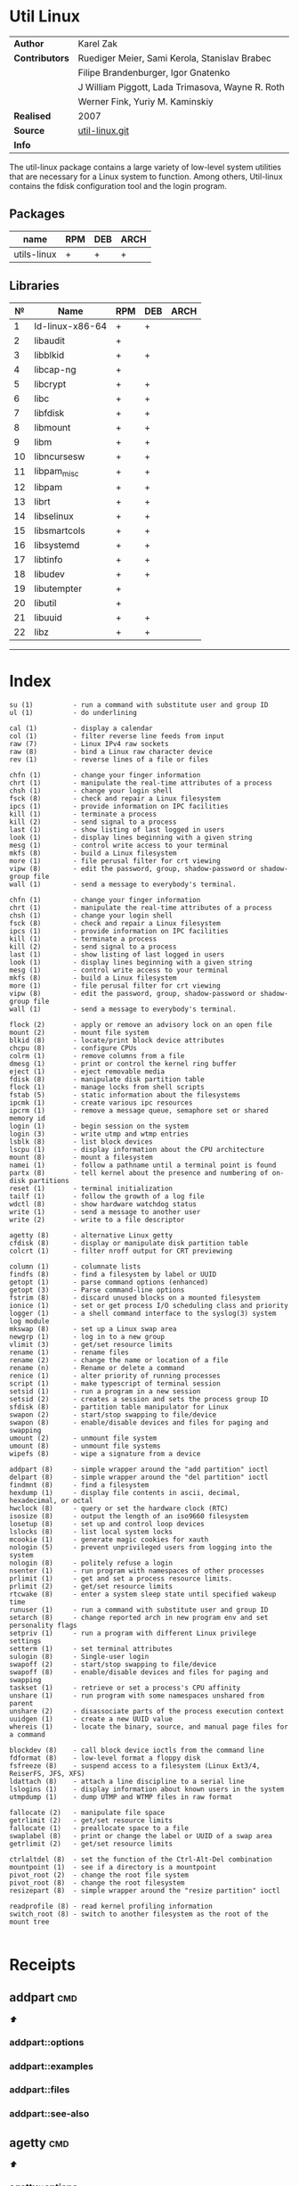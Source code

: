 # File          : cix-util-linux.org
# Created       : <2016-10-14 Wed 23:08:36 GMT>
# Modified      : <2017-8-05 Sat 08:50:01 BST> sharlatan
# Author        : sharlatan
# Maintainer(s) :
# Sinopsis  :

#+OPTIONS: num:nil

* Util Linux
|----------------+--------------------------------------------------|
| *Author*       | Karel Zak                                        |
| *Contributors* | Ruediger Meier, Sami Kerola, Stanislav Brabec    |
|                | Filipe Brandenburger, Igor Gnatenko              |
|                | J William Piggott, Lada Trimasova, Wayne R. Roth |
|                | Werner Fink, Yuriy M. Kaminskiy                  |
| *Realised*     | 2007                                             |
| *Source*       | [[https://git.kernel.org/cgit/utils/util-linux/util-linux.git/][util-linux.git]]                                   |
| *Info*         |                                                  |
|----------------+--------------------------------------------------|

The util-linux package contains a large variety of low-level system utilities
that are necessary for a Linux system to function. Among others, Util-linux
contains the fdisk configuration tool and the login program.

** Packages
| name        | RPM | DEB | ARCH |
|-------------+-----+-----+------|
| utils-linux | +   | +   | +    |
|-------------+-----+-----+------|

** Libraries
|  № | Name            | RPM | DEB | ARCH |
|----+-----------------+-----+-----+------|
|  1 | ld-linux-x86-64 | +   | +   |      |
|  2 | libaudit        | +   |     |      |
|  3 | libblkid        | +   | +   |      |
|  4 | libcap-ng       | +   |     |      |
|  5 | libcrypt        | +   | +   |      |
|  6 | libc            | +   | +   |      |
|  7 | libfdisk        | +   | +   |      |
|  8 | libmount        | +   | +   |      |
|  9 | libm            | +   | +   |      |
| 10 | libncursesw     | +   | +   |      |
| 11 | libpam_misc     | +   | +   |      |
| 12 | libpam          | +   | +   |      |
| 13 | librt           | +   | +   |      |
| 14 | libselinux      | +   | +   |      |
| 15 | libsmartcols    | +   | +   |      |
| 16 | libsystemd      | +   | +   |      |
| 17 | libtinfo        | +   | +   |      |
| 18 | libudev         | +   | +   |      |
| 19 | libutempter     | +   |     |      |
| 20 | libutil         | +   |     |      |
| 21 | libuuid         | +   | +   |      |
| 22 | libz            | +   | +   |      |
|----+-----------------+-----+-----+------|
------

* Index
#+BEGIN_EXAMPLE
     su (1)          - run a command with substitute user and group ID
     ul (1)          - do underlining

     cal (1)         - display a calendar
     col (1)         - filter reverse line feeds from input
     raw (7)         - Linux IPv4 raw sockets
     raw (8)         - bind a Linux raw character device
     rev (1)         - reverse lines of a file or files

     chfn (1)        - change your finger information
     chrt (1)        - manipulate the real-time attributes of a process
     chsh (1)        - change your login shell
     fsck (8)        - check and repair a Linux filesystem
     ipcs (1)        - provide information on IPC facilities
     kill (1)        - terminate a process
     kill (2)        - send signal to a process
     last (1)        - show listing of last logged in users
     look (1)        - display lines beginning with a given string
     mesg (1)        - control write access to your terminal
     mkfs (8)        - build a Linux filesystem
     more (1)        - file perusal filter for crt viewing
     vipw (8)        - edit the password, group, shadow-password or shadow-group file
     wall (1)        - send a message to everybody's terminal.

     chfn (1)        - change your finger information
     chrt (1)        - manipulate the real-time attributes of a process
     chsh (1)        - change your login shell
     fsck (8)        - check and repair a Linux filesystem
     ipcs (1)        - provide information on IPC facilities
     kill (1)        - terminate a process
     kill (2)        - send signal to a process
     last (1)        - show listing of last logged in users
     look (1)        - display lines beginning with a given string
     mesg (1)        - control write access to your terminal
     mkfs (8)        - build a Linux filesystem
     more (1)        - file perusal filter for crt viewing
     vipw (8)        - edit the password, group, shadow-password or shadow-group file
     wall (1)        - send a message to everybody's terminal.

     flock (2)       - apply or remove an advisory lock on an open file
     mount (2)       - mount file system
     blkid (8)       - locate/print block device attributes
     chcpu (8)       - configure CPUs
     colrm (1)       - remove columns from a file
     dmesg (1)       - print or control the kernel ring buffer
     eject (1)       - eject removable media
     fdisk (8)       - manipulate disk partition table
     flock (1)       - manage locks from shell scripts
     fstab (5)       - static information about the filesystems
     ipcmk (1)       - create various ipc resources
     ipcrm (1)       - remove a message queue, semaphore set or shared memory id
     login (1)       - begin session on the system
     login (3)       - write utmp and wtmp entries
     lsblk (8)       - list block devices
     lscpu (1)       - display information about the CPU architecture
     mount (8)       - mount a filesystem
     namei (1)       - follow a pathname until a terminal point is found
     partx (8)       - tell kernel about the presence and numbering of on-disk partitions
     reset (1)       - terminal initialization
     tailf (1)       - follow the growth of a log file
     wdctl (8)       - show hardware watchdog status
     write (1)       - send a message to another user
     write (2)       - write to a file descriptor

     agetty (8)      - alternative Linux getty
     cfdisk (8)      - display or manipulate disk partition table
     colcrt (1)      - filter nroff output for CRT previewing

     column (1)      - columnate lists
     findfs (8)      - find a filesystem by label or UUID
     getopt (1)      - parse command options (enhanced)
     getopt (3)      - Parse command-line options
     fstrim (8)      - discard unused blocks on a mounted filesystem
     ionice (1)      - set or get process I/O scheduling class and priority
     logger (1)      - a shell command interface to the syslog(3) system log module
     mkswap (8)      - set up a Linux swap area
     newgrp (1)      - log in to a new group
     vlimit (3)      - get/set resource limits
     rename (1)      - rename files
     rename (2)      - change the name or location of a file
     rename (n)      - Rename or delete a command
     renice (1)      - alter priority of running processes
     script (1)      - make typescript of terminal session
     setsid (1)      - run a program in a new session
     setsid (2)      - creates a session and sets the process group ID
     sfdisk (8)      - partition table manipulator for Linux
     swapon (2)      - start/stop swapping to file/device
     swapon (8)      - enable/disable devices and files for paging and swapping
     umount (2)      - unmount file system
     umount (8)      - unmount file systems
     wipefs (8)      - wipe a signature from a device

     addpart (8)     - simple wrapper around the "add partition" ioctl
     delpart (8)     - simple wrapper around the "del partition" ioctl
     findmnt (8)     - find a filesystem
     hexdump (1)     - display file contents in ascii, decimal, hexadecimal, or octal
     hwclock (8)     - query or set the hardware clock (RTC)
     isosize (8)     - output the length of an iso9660 filesystem
     losetup (8)     - set up and control loop devices
     lslocks (8)     - list local system locks
     mcookie (1)     - generate magic cookies for xauth
     nologin (5)     - prevent unprivileged users from logging into the system
     nologin (8)     - politely refuse a login
     nsenter (1)     - run program with namespaces of other processes
     prlimit (1)     - get and set a process resource limits.
     prlimit (2)     - get/set resource limits
     rtcwake (8)     - enter a system sleep state until specified wakeup time
     runuser (1)     - run a command with substitute user and group ID
     setarch (8)     - change reported arch in new program env and set personality flags
     setpriv (1)     - run a program with different Linux privilege settings
     setterm (1)     - set terminal attributes
     sulogin (8)     - Single-user login
     swapoff (2)     - start/stop swapping to file/device
     swapoff (8)     - enable/disable devices and files for paging and swapping
     taskset (1)     - retrieve or set a process's CPU affinity
     unshare (1)     - run program with some namespaces unshared from parent
     unshare (2)     - disassociate parts of the process execution context
     uuidgen (1)     - create a new UUID value
     whereis (1)     - locate the binary, source, and manual page files for a command

     blockdev (8)    - call block device ioctls from the command line
     fdformat (8)    - low-level format a floppy disk
     fsfreeze (8)    - suspend access to a filesystem (Linux Ext3/4, ReiserFS, JFS, XFS)
     ldattach (8)    - attach a line discipline to a serial line
     lslogins (1)    - display information about known users in the system
     utmpdump (1)    - dump UTMP and WTMP files in raw format

     fallocate (2)   - manipulate file space
     getrlimit (2)   - get/set resource limits
     fallocate (1)   - preallocate space to a file
     swaplabel (8)   - print or change the label or UUID of a swap area
     getrlimit (2)   - get/set resource limits

     ctrlaltdel (8)  - set the function of the Ctrl-Alt-Del combination
     mountpoint (1)  - see if a directory is a mountpoint
     pivot_root (2)  - change the root file system
     pivot_root (8)  - change the root filesystem
     resizepart (8)  - simple wrapper around the "resize partition" ioctl

     readprofile (8) - read kernel profiling information
     switch_root (8) - switch to another filesystem as the root of the mount tree
#+END_EXAMPLE
#+BEGIN_SRC sh :results value org output replace :exports results
  #!/usr/bin/env bash
  { echo \| CMD \| MAN \| DESCRIPTION\|; \
    rpm -ql "util-linux" \
      | grep -oP "(?<=in/).+" \
      | xargs -n1 whatis \
      | sed -e 's/^/\|/g' \
            -e 's/\(([a-z0-9]\{1,2\})\)/\|\1\|/' \
            -e 's/ - //g' \
            -e 's/$/\|/g' \
            -e 's/.*::.*//g'; } | column -t -s\| -o\|
#+END_SRC

#+RESULTS:
#+BEGIN_SRC org
#+END_SRC

* Receipts
** addpart                                                                      :cmd:
[[Index][⬆]]
*** addpart::options
*** addpart::examples
*** addpart::files
*** addpart::see-also
** agetty                                                                       :cmd:
[[Index][⬆]]
*** agetty::options
*** agetty::examples
*** agetty::files
*** agetty::see-also
** blkid                                                                        :cmd:
[[Index][⬆]]
*** blkid::options
*** blkid::examples
*** blkid::files
*** blkid::see-also
** blockdev                                                                     :cmd:
[[Index][⬆]]
*** blockdev::options
*** blockdev::examples
*** blockdev::files
*** blockdev::see-also
** cal                                                                          :cmd:
[[Index][⬆]]
*** cal::options
*** cal::examples
*** cal::files
*** cal::see-also
** cfdisk                                                                       :cmd:
[[Index][⬆]]
*** cfdisk::options
*** cfdisk::examples
*** cfdisk::files
*** cfdisk::see-also
** chcpu                                                                        :cmd:
[[Index][⬆]]
*** chcpu::options
*** chcpu::examples
*** chcpu::files
*** chcpu::see-also
** chfn                                                                         :cmd:
[[Index][⬆]]
*** chfn::options
*** chfn::examples
*** chfn::files
*** chfn::see-also
** chrt                                                                         :cmd:
[[Index][⬆]]
*** chrt::options
*** chrt::examples
*** chrt::files
*** chrt::see-also
** chsh                                                                         :cmd:
[[Index][⬆]]
*** chsh::options
*** chsh::examples
*** chsh::files
*** chsh::see-also
** col                                                                          :cmd:
[[Index][⬆]]
*** col::options
*** col::examples
*** col::files
*** col::see-also
** colcrt                                                                       :cmd:
[[Index][⬆]]
*** olcrt::options
*** olcrt::examples
*** olcrt::files
*** olcrt::see-also
** colrm                                                                        :cmd:
[[Index][⬆]]
*** colrm::options
*** colrm::examples
*** colrm::files
*** colrm::see-also
** column                                                                       :cmd:
[[Index][⬆]] /columnate lists/

The column command appeared in 4.3BSD-Reno
*** column::options
#+NAME: util-linux--column-opt
| OPT                       | FROM V. | END V. | DESC                                                  |
|---------------------------+---------+--------+-------------------------------------------------------|
| =-c, --columns=             |    2.13 |   2.30 | width of output in number of character                |
| =-s, --separator=           |    2.19 |        | possible table delimiters                             |
| =-t, --table=               |    2.19 |        | format a table output                                 |
| =-x, --fillrows=            |    2.19 |        | fill rows before columns                              |
| =-e, --table-header-repeat= |    2.30 |        | repeat header for each page                           |
| =-E, --table-noextreme=     |    2.30 |        | don't count long text from the columns to column widt |
| =-N, --table-columns=       |    2.30 |        | comma separated columns names                         |
| =-n, --talbe-name=          |    2.30 |        | table name for JSON output                            |
| =-o, --output-separator=    |    2.30 |        | columns separator for table output                    |
| =-O, --table-order=         |    2.30 |        | specify order of output columns                       |
| =-c, --output-width=        |    2.30 |        | width of output in number of character                |
| =-H, --table-hide=          |    2.30 |        | don't print the columns                               |
| =-i, --tree-id=             |    2.30 |        | line ID to specify child-parent relation              |
| =-J, --json=                |    2.30 |        | use JSON output format for table                      |
| =-p, --tree-parent=         |    2.30 |        | parent to specify child-parent relation               |
| =-R, --table-right=         |    2.30 |        | right align text in these columns                     |
| =-T, --table-truncate=      |    2.30 |        | truncate text in the columns when necessary           |
|---------------------------+---------+--------+-------------------------------------------------------|

*** column::examples
**** column-161120161537
Nicely formated =/etc/fstab=:
:    ~$ sed 's/#.*//' /etc/fstab | column -t
:    ~$ grep -v '#' /etc/fstab | column -t
[[file:./cix-sed.org::*sed][sed (1)]], [[file:./cix-gnu-grep.org::*grep][grep (1)]]

**** column-170729092307
pstree-like output, using =libsmartcols= from util-linux v2.30:
:    ~$ ps -h -o pid,ppid,comm | column --table --tree 3 --tree-id 1 --tree-parent 2 --table-hide 2 --table-right 1

**** column-170729112444
=findmnt=-like output from util-linux v2.30:
#+BEGIN_SRC sh
column /proc/self/mountinfo \
     --table-columns ID,PARENT,MAJMIN,ROOT,TARGET,VFS-OPTS,PROP,SEP,TYPE,SOURCE,FS-OPTS \
     --table-hide=SEP,ID,PARENT,ROOT,PROP,FS-OPTS,MAJMIN \
     --table-order TARGET,SOURCE,TYPE,VFS-OPTS \
     --tree TARGET \
     --tree-id ID \
     --tree-parent PARENT
#+END_SRC

**** column-170729112604
Print =/etc/passwd= in JSON format from util-linux v2.30:
#+BEGIN_SRC sh
grep -v nologin /etc/passwd | \
     column --separator : --table --table-name passwd --json \
            --table-columns USERNAME,PWD,UID,GID,GECOS,HOME,SHELL \
            --table-hide PWD
#+END_SRC

*** column::files
*** column::see-also
  colrm(1),
[[file:./cix-gnu-core-utilities.org::*ls][ls(1)]],
paste(1),
sort(1)

** ctrlaltdel                                                                   :cmd:
[[Index][⬆]]
*** ctrlaltdel::options
*** ctrlaltdel::examples
*** ctrlaltdel::files
*** ctrlaltdel::see-also
** delpart                                                                      :cmd:
[[Index][⬆]]
*** delpart::options
*** delpart::examples
*** delpart::files
*** delpart::see-also
** dmesg                                                                        :cmd:
[[Index][⬆]]
*** dmesg::options
*** dmesg::examples
*** dmesg::files
*** dmesg::see-also
** eject                                                                        :cmd:
[[Index][⬆]]
*** ject::options
*** ject::examples
*** ject::files
*** ject::see-also
** fallocate                                                                    :cmd:
[[Index][⬆]]
*** fallocate::options
*** fallocate::examples
*** fallocate::files
*** fallocate::see-also
** fdformat                                                                     :cmd:
[[Index][⬆]]
*** fdformat::options
*** fdformat::examples
*** fdformat::files
*** fdformat::see-also
** fdisk                                                                        :cmd:
[[Index][⬆]]
*** fdisk::options
*** fdisk::examples
*** fdisk::files
*** fdisk::see-also
** findfs                                                                       :cmd:
[[Index][⬆]]
*** findfs::options
*** findfs::examples
*** findfs::files
*** findfs::see-also
** findmnt                                                                      :cmd:
[[Index][⬆]]
*** findmnt::options
*** findmnt::examples
*** findmnt::files
*** findmnt::see-also
** flock                                                                        :cmd:
[[Index][⬆]] /manage locks from shell scripts/
/Written by H. Peter Anvin/
*** flock::options
*** flock::examples
**** flock-170719223531
To protect against multiple run of the script
:    ~$ flock -n /tmp/lock.txt -c "./script.sh"
*** flock::files
*** flock::see-also
** fsck                                                                         :cmd:
[[Index][⬆]]
*** fsck::options
*** fsck::examples
*** fsck::files
*** fsck::see-also
** fsfreeze                                                                     :cmd:
[[Index][⬆]]
*** fsfreeze::options
*** fsfreeze::examples
*** fsfreeze::files
*** fsfreeze::see-also
** fstab                                                                        :cmd:
[[Index][⬆]]
*** fstab::options
*** fstab::examples
*** fstab::files
*** fstab::see-also
** fstrim                                                                       :cmd:
[[Index][⬆]]
*** fstrim::options
*** fstrim::examples
*** fstrim::files
*** fstrim::see-also
** getopt                                                                       :cmd:
[[Index][⬆]]
*** getopt::options
*** getopt::examples
*** getopt::files
*** getopt::see-also
** getopt                                                                       :cmd:
[[Index][⬆]]
*** getopt::options
*** getopt::examples
*** getopt::files
*** getopt::see-also
** getrlimit                                                                    :cmd:
[[Index][⬆]]
*** etrlimit::options
*** etrlimit::examples
*** etrlimit::files
*** etrlimit::see-also
** hexdump                                                                      :cmd:
[[Index][⬆]]
*** hexdump::options
*** hexdump::examples
*** hexdump::files
*** hexdump::see-also
** hwclock                                                                      :cmd:
[[Index][⬆]]
*** hwclock::options
*** hwclock::examples
*** hwclock::files
*** hwclock::see-also
** ionice                                                                       :cmd:
[[Index][⬆]]
*** ionice::options
*** ionice::examples
*** ionice::files
*** ionice::see-also
** ipcmk                                                                        :cmd:
[[Index][⬆]]
*** ipcmk::options
*** ipcmk::examples
*** ipcmk::files
*** ipcmk::see-also
** ipcrm                                                                        :cmd:
[[Index][⬆]]
*** ipcrm::options
*** ipcrm::examples
*** ipcrm::files
*** ipcrm::see-also
** ipcs                                                                         :cmd:
[[Index][⬆]]
*** pcs::options
*** pcs::examples
*** pcs::files
*** pcs::see-also
** isosize                                                                      :cmd:
[[Index][⬆]]
*** isosize::options
*** isosize::examples
*** isosize::files
*** isosize::see-also
** kill                                                                         :cmd:
[[Index][⬆]]
*** kill::options
*** kill::examples
*** kill::files
*** kill::see-also
** last                                                                         :cmd:
[[Index][⬆]]
*** last::options
*** last::examples
*** last::files
*** last::see-also
** ldattach                                                                     :cmd:
[[Index][⬆]]
*** ldattach::options
*** ldattach::examples
*** ldattach::files
*** ldattach::see-also
** logger                                                                       :cmd:
[[Index][⬆]]
*** logger::options
*** logger::examples
*** logger::files
*** logger::see-also
** login                                                                        :cmd:
[[Index][⬆]]
*** ogin::options
*** ogin::examples
*** ogin::files
*** ogin::see-also
** look                                                                         :cmd:
[[Index][⬆]]
*** look::options
*** look::examples
*** look::files
*** look::see-also
** losetup                                                                      :cmd:
[[Index][⬆]]
*** losetup::options
*** losetup::examples
*** losetup::files
*** losetup::see-also
** lsblk                                                                        :cmd:
[[Index][⬆]]
*** lsblk::options
*** lsblk::examples
*** lsblk::files
*** lsblk::see-also
** lscpu                                                                        :cmd:
[[Index][⬆]]
*** lscpu::options
*** lscpu::examples
*** lscpu::files
*** lscpu::see-also
** lslocks                                                                      :cmd:
[[Index][⬆]]
*** lslocks::options
*** lslocks::examples
*** lslocks::files
*** lslocks::see-also
** lslogins                                                                     :cmd:
[[Index][⬆]]
*** slogins::options
*** slogins::examples
*** slogins::files
*** slogins::see-also
** mcookie                                                                      :cmd:
[[Index][⬆]]
*** mcookie::options
*** mcookie::examples
*** mcookie::files
*** mcookie::see-also
** mesg                                                                         :cmd:
[[Index][⬆]]
*** mesg::options
*** mesg::examples
*** mesg::files
*** mesg::see-also
** mkfs                                                                         :cmd:
[[Index][⬆]]
*** mkfs::options
*** mkfs::examples
*** mkfs::files
*** mkfs::see-also
** mkswap                                                                       :cmd:
[[Index][⬆]]
*** mkswap::options
*** mkswap::examples
*** mkswap::files
*** mkswap::see-also
** more                                                                         :cmd:
[[Index][⬆]]
*** more::options
*** more::examples
*** more::files
*** more::see-also
** mount                                                                        :cmd:
[[Index][⬆]] /mount a filesystem/
/Written by  Karel Zak/

A *mount* command existed in Version 5 AT&T UNIX
*** mount::options
| OPT       | FROM V. | END V. | DESC                       |
|-----------+---------+--------+----------------------------|
| =-a, --all= |         |        | Mount all from =/etc/fstab/= |
| =-B=        |         |        |                            |
| =-l=        |         |        |                            |
| =-o=        |         |        |                            |
| =-o loop=   |         |        |                            |
| =-t=        |         |        |                            |
|-----------+---------+--------+----------------------------|

*** mount::examples
**** mount-161120112604
Nicely printed *mount* table:
:    ~$ mount | column -t
[[file:./cix-util-linux.org::*column][column (1)]]

**** mount-161120162011
Mount ISO image to the system:
#+BEGIN_SRC sh
  #!/usr/bin/env bash

  ISO_PATH="$HOME/Downloads/Fedora-Workstation-Live-x86_64-24-1.2.iso"
  MNT_PATH="/mnt/iso"
  mount -o loop "$ISO_PATH" "$MNT_PATH"
#+END_SRC

**** mount-161121225218
Scratch ram partition for a fast access:
:    ~# mount -t tmpfs tmpfs /mnt -o size=1024m

**** mount-170728234909
View all mounted paritions of specific type:
:    ~$ mount -l -t ext2
:    ~$ mount -l -t ext4

**** mount-170728235322
Bind mount points to a new directory:
:    ~# mount -B /old_mnt /new_mnt

The mountpoint can be binded to a new directory. So that you would be able to
access the contents of a filesystem via more than one mountpoints at the same
time.


*** mount::files

|--------------------------------+-----------------------------------|
| =/etc/blkid.conf=                |                                   |
| =/etc/filesystems=               | a list of filesystem types to try |
| =/etc/fstab=                     | filesystem table                  |
| =/etc/mtab=                      | table of mounted filesystems      |
| =/etc/mtab.tmp=                  | temporary file                    |
| =/etc/mtab~=                     | lock file                         |
| =/proc/self/mountinfo=           |                                   |
| =/usr/lib/locale/locale-archive= |                                   |
|--------------------------------+-----------------------------------|

*** mount::see-also
  mount(2), umount(2), umount(8), fstab(5), findmnt(8), nfs(5), nfsd(8), xfs(5),
  xfs_admin(8), mountd(8), mke2fs(8), tune2fs(8), e2label(8), swapon(8),
  losetup(8)

** mountpoint                                                                   :cmd:
[[Index][⬆]]
*** mountpoint::options
*** mountpoint::examples
*** mountpoint::files
*** mountpoint::see-also
** namei                                                                        :cmd:
[[Index][⬆]]
*** namei::options
*** namei::examples
*** namei::files
*** namei::see-also
** newgrp                                                                       :cmd:
[[Index][⬆]]
*** newgrp::options
*** newgrp::examples
*** newgrp::files
*** newgrp::see-also
** nologin                                                                      :cmd:
[[Index][⬆]]
*** nologin::options
*** nologin::examples
*** nologin::files
*** nologin::see-also
** nsenter                                                                      :cmd:
[[Index][⬆]]
*** nsenter::options
*** nsenter::examples
*** nsenter::files
*** nsenter::see-also
** partx                                                                        :cmd:
[[Index][⬆]]
*** artx::options
*** artx::examples
*** artx::files
*** artx::see-also
** pivot_root                                                                   :cmd:
[[Index][⬆]]
*** pivot_root::options
*** pivot_root::examples
*** pivot_root::files
*** pivot_root::see-also
** prlimit                                                                      :cmd:
[[Index][⬆]]
*** prlimit::options
*** prlimit::examples
*** prlimit::files
*** prlimit::see-also
** raw                                                                          :cmd:
[[Index][⬆]]
*** raw::options
*** raw::examples
*** raw::files
*** raw::see-also
** readprofile                                                                  :cmd:
[[Index][⬆]]
*** readprofile::options
*** readprofile::examples
*** readprofile::files
*** readprofile::see-also
** rename                                                                       :cmd:
[[Index][⬆]]
*** rename::options
*** rename::examples
*** rename::files
*** rename::see-also
** renice                                                                       :cmd:
[[Index][⬆]]
*** enice::options
*** enice::examples
*** enice::files
*** enice::see-also
** reset                                                                        :cmd:
[[Index][⬆]]
*** reset::options
*** reset::examples
*** reset::files
*** reset::see-also
** resizepart                                                                   :cmd:
[[Index][⬆]]
*** resizepart::options
*** resizepart::examples
*** resizepart::files
*** resizepart::see-also
** rev                                                                          :cmd:
[[Index][⬆]]
*** rev::options
*** rev::examples
**** rev-170517222532
display sertain part of the path:
#+BEGIN_SRC sh
  #!/usr/bin/env bash

  # Default action
  GET_PATH="$(pwd)"

  DEPTH="$2"

  echo "$GET_PATH" \
      | rev \
      | cut -d"/" -f1-"$DEPTH" \
      | rev

#+END_SRC

#+RESULTS:
: /home/sharlatan/Projects/my-GitHub/cix/spices

*** rev::files
*** rev::see-also
    [[file:./cix-gnu-core-utilities.org::*tac][tac (1)]]
** rtcwake                                                                      :cmd:
[[Index][⬆]]
*** rtcwake::options
*** rtcwake::examples
*** rtcwake::files
*** rtcwake::see-also
** runuser                                                                      :cmd:
[[Index][⬆]]
*** runuser::options
*** runuser::examples
*** runuser::files
*** runuser::see-also
** script                                                                       :cmd:
[[Index][⬆]]
*** cript::options
*** cript::examples
*** cript::files
*** cript::see-also
** setarch                                                                      :cmd:
[[Index][⬆]]
*** setarch::options
*** setarch::examples
*** setarch::files
*** setarch::see-also
** setpriv                                                                      :cmd:
[[Index][⬆]]
*** setpriv::options
*** setpriv::examples
*** setpriv::files
*** setpriv::see-also
** setsid                                                                       :cmd:
[[Index][⬆]]
*** setsid::options
*** setsid::examples
*** setsid::files
*** setsid::see-also
** setterm                                                                      :cmd:
[[Index][⬆]]
*** setterm::options
*** setterm::examples
*** setterm::files
*** setterm::see-also
** sfdisk                                                                       :cmd:
[[Index][⬆]]
*** sfdisk::options
*** sfdisk::examples
*** sfdisk::files
*** sfdisk::see-also
** su                                                                           :cmd:
[[Index][⬆]]
*** su::options
*** su::examples
*** su::files
*** su::see-also
** sulogin                                                                      :cmd:
[[Index][⬆]]
*** sulogin::options
*** sulogin::examples
*** sulogin::files
*** sulogin::see-also
** swaplabel                                                                    :cmd:
[[Index][⬆]]
*** swaplabel::options
*** swaplabel::examples
*** swaplabel::files
*** swaplabel::see-also
** swapoff                                                                      :cmd:
[[Index][⬆]]
*** swapoff::options
*** swapoff::examples
*** swapoff::files
*** swapoff::see-also
** swapon                                                                       :cmd:
[[Index][⬆]]
*** swapon::options
*** swapon::examples
*** swapon::files
*** swapon::see-also
** switch_root                                                                  :cmd:
[[Index][⬆]]
*** switch_root::options
*** switch_root::examples
*** switch_root::files
*** switch_root::see-also
** tailf                                                                        :cmd:
[[Index][⬆]]
*** ailf::options
*** ailf::examples
*** ailf::files
*** ailf::see-also
** taskset                                                                      :cmd:
[[Index][⬆]]
*** taskset::options
*** taskset::examples
*** taskset::files
*** taskset::see-also
** ul                                                                           :cmd:
[[Index][⬆]]
*** ul::options
*** ul::examples
*** ul::files
*** ul::see-also
** umount                                                                       :cmd:
[[Index][⬆]]
*** umount::options
*** umount::examples
*** umount::files
*** umount::see-also
** unshare                                                                      :cmd:
[[Index][⬆]]
*** unshare::options
*** unshare::examples
*** unshare::files
*** unshare::see-also
** utmpdump                                                                     :cmd:
[[Index][⬆]]
*** utmpdump::options
*** utmpdump::examples
*** utmpdump::files
*** utmpdump::see-also
** uuidgen                                                                      :cmd:
[[Index][⬆]]
*** uidgen::options
*** uidgen::examples
*** uidgen::files
*** uidgen::see-also
** vipw                                                                         :cmd:
[[Index][⬆]]
*** vipw::options
*** vipw::examples
*** vipw::files
*** vipw::see-also
** vlimit                                                                       :cmd:
[[Index][⬆]]
*** vlimit::options
*** vlimit::examples
*** vlimit::files
*** vlimit::see-also
** wall                                                                         :cmd:
[[Index][⬆]]
*** wall::options
*** wall::examples
*** wall::files
*** wall::see-also
** wdctl                                                                        :cmd:
[[Index][⬆]]
*** wdctl::options
*** wdctl::examples
*** wdctl::files
*** wdctl::see-also
** whereis                                                                      :cmd:
[[Index][⬆]]
*** whereis::options
*** whereis::examples
*** whereis::files
*** whereis::see-also
** wipefs                                                                       :cmd:
[[Index][⬆]]
*** ipefs::options
*** ipefs::examples
*** ipefs::files
*** ipefs::see-also
** write                                                                        :cmd:
[[Index][⬆]]
*** write::options
*** write::examples
*** write::files
*** write::see-also

* References
